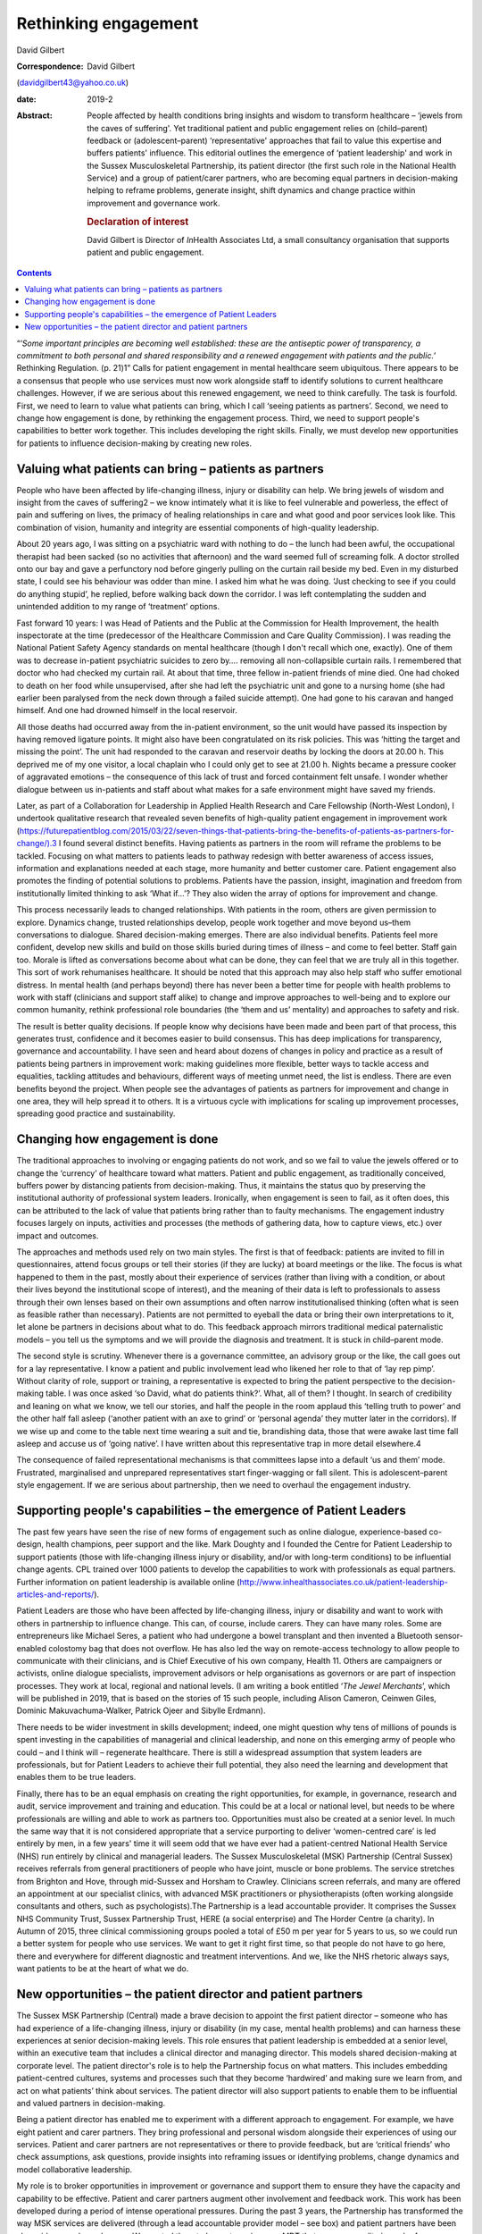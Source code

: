 =====================
Rethinking engagement
=====================



David Gilbert

:Correspondence: David Gilbert
(davidgilbert43@yahoo.co.uk)

:date: 2019-2

:Abstract:
   People affected by health conditions bring insights and wisdom to
   transform healthcare – ‘jewels from the caves of suffering'. Yet
   traditional patient and public engagement relies on (child–parent)
   feedback or (adolescent–parent) ‘representative' approaches that fail
   to value this expertise and buffers patients' influence. This
   editorial outlines the emergence of ‘patient leadership' and work in
   the Sussex Musculoskeletal Partnership, its patient director (the
   first such role in the National Health Service) and a group of
   patient/carer partners, who are becoming equal partners in
   decision-making helping to reframe problems, generate insight, shift
   dynamics and change practice within improvement and governance work.

   .. rubric:: Declaration of interest
      :name: sec_a1

   David Gilbert is Director of *In*\ Health Associates Ltd, a small
   consultancy organisation that supports patient and public engagement.


.. contents::
   :depth: 3
..

“‘\ *Some important principles are becoming well established: these are
the antiseptic power of transparency, a commitment to both personal and
shared responsibility and a renewed engagement with patients and the
public.*\ ’ Rethinking Regulation. (p. 21)1” Calls for patient
engagement in mental healthcare seem ubiquitous. There appears to be a
consensus that people who use services must now work alongside staff to
identify solutions to current healthcare challenges. However, if we are
serious about this renewed engagement, we need to think carefully. The
task is fourfold. First, we need to learn to value what patients can
bring, which I call ‘seeing patients as partners’. Second, we need to
change how engagement is done, by rethinking the engagement process.
Third, we need to support people's capabilities to better work together.
This includes developing the right skills. Finally, we must develop new
opportunities for patients to influence decision-making by creating new
roles.

.. _sec1:

Valuing what patients can bring – patients as partners
======================================================

People who have been affected by life-changing illness, injury or
disability can help. We bring jewels of wisdom and insight from the
caves of suffering2 – we know intimately what it is like to feel
vulnerable and powerless, the effect of pain and suffering on lives, the
primacy of healing relationships in care and what good and poor services
look like. This combination of vision, humanity and integrity are
essential components of high-quality leadership.

About 20 years ago, I was sitting on a psychiatric ward with nothing to
do – the lunch had been awful, the occupational therapist had been
sacked (so no activities that afternoon) and the ward seemed full of
screaming folk. A doctor strolled onto our bay and gave a perfunctory
nod before gingerly pulling on the curtain rail beside my bed. Even in
my disturbed state, I could see his behaviour was odder than mine. I
asked him what he was doing. ‘Just checking to see if you could do
anything stupid’, he replied, before walking back down the corridor. I
was left contemplating the sudden and unintended addition to my range of
‘treatment’ options.

Fast forward 10 years: I was Head of Patients and the Public at the
Commission for Health Improvement, the health inspectorate at the time
(predecessor of the Healthcare Commission and Care Quality Commission).
I was reading the National Patient Safety Agency standards on mental
healthcare (though I don't recall which one, exactly). One of them was
to decrease in-patient psychiatric suicides to zero by…. removing all
non-collapsible curtain rails. I remembered that doctor who had checked
my curtain rail. At about that time, three fellow in-patient friends of
mine died. One had choked to death on her food while unsupervised, after
she had left the psychiatric unit and gone to a nursing home (she had
earlier been paralysed from the neck down through a failed suicide
attempt). One had gone to his caravan and hanged himself. And one had
drowned himself in the local reservoir.

All those deaths had occurred away from the in-patient environment, so
the unit would have passed its inspection by having removed ligature
points. It might also have been congratulated on its risk policies. This
was ‘hitting the target and missing the point’. The unit had responded
to the caravan and reservoir deaths by locking the doors at 20.00 h.
This deprived me of my one visitor, a local chaplain who I could only
get to see at 21.00 h. Nights became a pressure cooker of aggravated
emotions – the consequence of this lack of trust and forced containment
felt unsafe. I wonder whether dialogue between us in-patients and staff
about what makes for a safe environment might have saved my friends.

Later, as part of a Collaboration for Leadership in Applied Health
Research and Care Fellowship (North-West London), I undertook
qualitative research that revealed seven benefits of high-quality
patient engagement in improvement work
(https://futurepatientblog.com/2015/03/22/seven-things-that-patients-bring-the-benefits-of-patients-as-partners-for-change/).3
I found several distinct benefits. Having patients as partners in the
room will reframe the problems to be tackled. Focusing on what matters
to patients leads to pathway redesign with better awareness of access
issues, information and explanations needed at each stage, more humanity
and better customer care. Patient engagement also promotes the finding
of potential solutions to problems. Patients have the passion, insight,
imagination and freedom from institutionally limited thinking to ask
‘What if…’? They also widen the array of options for improvement and
change.

This process necessarily leads to changed relationships. With patients
in the room, others are given permission to explore. Dynamics change,
trusted relationships develop, people work together and move beyond
us–them conversations to dialogue. Shared decision-making emerges. There
are also individual benefits. Patients feel more confident, develop new
skills and build on those skills buried during times of illness – and
come to feel better. Staff gain too. Morale is lifted as conversations
become about what can be done, they can feel that we are truly all in
this together. This sort of work rehumanises healthcare. It should be
noted that this approach may also help staff who suffer emotional
distress. In mental health (and perhaps beyond) there has never been a
better time for people with health problems to work with staff
(clinicians and support staff alike) to change and improve approaches to
well-being and to explore our common humanity, rethink professional role
boundaries (the ‘them and us’ mentality) and approaches to safety and
risk.

The result is better quality decisions. If people know why decisions
have been made and been part of that process, this generates trust,
confidence and it becomes easier to build consensus. This has deep
implications for transparency, governance and accountability. I have
seen and heard about dozens of changes in policy and practice as a
result of patients being partners in improvement work: making guidelines
more flexible, better ways to tackle access and equalities, tackling
attitudes and behaviours, different ways of meeting unmet need, the list
is endless. There are even benefits beyond the project. When people see
the advantages of patients as partners for improvement and change in one
area, they will help spread it to others. It is a virtuous cycle with
implications for scaling up improvement processes, spreading good
practice and sustainability.

.. _sec2:

Changing how engagement is done
===============================

The traditional approaches to involving or engaging patients do not
work, and so we fail to value the jewels offered or to change the
‘currency’ of healthcare toward what matters. Patient and public
engagement, as traditionally conceived, buffers power by distancing
patients from decision-making. Thus, it maintains the status quo by
preserving the institutional authority of professional system leaders.
Ironically, when engagement is seen to fail, as it often does, this can
be attributed to the lack of value that patients bring rather than to
faulty mechanisms. The engagement industry focuses largely on inputs,
activities and processes (the methods of gathering data, how to capture
views, etc.) over impact and outcomes.

The approaches and methods used rely on two main styles. The first is
that of feedback: patients are invited to fill in questionnaires, attend
focus groups or tell their stories (if they are lucky) at board meetings
or the like. The focus is what happened to them in the past, mostly
about their experience of services (rather than living with a condition,
or about their lives beyond the institutional scope of interest), and
the meaning of their data is left to professionals to assess through
their own lenses based on their own assumptions and often narrow
institutionalised thinking (often what is seen as feasible rather than
necessary). Patients are not permitted to eyeball the data or bring
their own interpretations to it, let alone be partners in decisions
about what to do. This feedback approach mirrors traditional medical
paternalistic models – you tell us the symptoms and we will provide the
diagnosis and treatment. It is stuck in child–parent mode.

The second style is scrutiny. Whenever there is a governance committee,
an advisory group or the like, the call goes out for a lay
representative. I know a patient and public involvement lead who likened
her role to that of ‘lay rep pimp’. Without clarity of role, support or
training, a representative is expected to bring the patient perspective
to the decision-making table. I was once asked ‘so David, what do
patients think?’. What, all of them? I thought. In search of credibility
and leaning on what we know, we tell our stories, and half the people in
the room applaud this ‘telling truth to power’ and the other half fall
asleep (‘another patient with an axe to grind’ or ‘personal agenda’ they
mutter later in the corridors). If we wise up and come to the table next
time wearing a suit and tie, brandishing data, those that were awake
last time fall asleep and accuse us of ‘going native’. I have written
about this representative trap in more detail elsewhere.4

The consequence of failed representational mechanisms is that committees
lapse into a default ‘us and them’ mode. Frustrated, marginalised and
unprepared representatives start finger-wagging or fall silent. This is
adolescent–parent style engagement. If we are serious about partnership,
then we need to overhaul the engagement industry.

.. _sec3:

Supporting people's capabilities – the emergence of Patient Leaders
===================================================================

The past few years have seen the rise of new forms of engagement such as
online dialogue, experience-based co-design, health champions, peer
support and the like. Mark Doughty and I founded the Centre for Patient
Leadership to support patients (those with life-changing illness injury
or disability, and/or with long-term conditions) to be influential
change agents. CPL trained over 1000 patients to develop the
capabilities to work with professionals as equal partners. Further
information on patient leadership is available online
(http://www.inhealthassociates.co.uk/patient-leadership-articles-and-reports/).

Patient Leaders are those who have been affected by life-changing
illness, injury or disability and want to work with others in
partnership to influence change. This can, of course, include carers.
They can have many roles. Some are entrepreneurs like Michael Seres, a
patient who had undergone a bowel transplant and then invented a
Bluetooth sensor-enabled colostomy bag that does not overflow. He has
also led the way on remote-access technology to allow people to
communicate with their clinicians, and is Chief Executive of his own
company, Health 11. Others are campaigners or activists, online dialogue
specialists, improvement advisors or help organisations as governors or
are part of inspection processes. They work at local, regional and
national levels. (I am writing a book entitled ‘\ *The Jewel
Merchants*\ ’, which will be published in 2019, that is based on the
stories of 15 such people, including Alison Cameron, Ceinwen Giles,
Dominic Makuvachuma-Walker, Patrick Ojeer and Sibylle Erdmann).

There needs to be wider investment in skills development; indeed, one
might question why tens of millions of pounds is spent investing in the
capabilities of managerial and clinical leadership, and none on this
emerging army of people who could – and I think will – regenerate
healthcare. There is still a widespread assumption that system leaders
are professionals, but for Patient Leaders to achieve their full
potential, they also need the learning and development that enables them
to be true leaders.

Finally, there has to be an equal emphasis on creating the right
opportunities, for example, in governance, research and audit, service
improvement and training and education. This could be at a local or
national level, but needs to be where professionals are willing and able
to work as partners too. Opportunities must also be created at a senior
level. In much the same way that it is not considered appropriate that a
service purporting to deliver ‘women-centred care’ is led entirely by
men, in a few years' time it will seem odd that we have ever had a
patient-centred National Health Service (NHS) run entirely by clinical
and managerial leaders. The Sussex Musculoskeletal (MSK) Partnership
(Central Sussex) receives referrals from general practitioners of people
who have joint, muscle or bone problems. The service stretches from
Brighton and Hove, through mid-Sussex and Horsham to Crawley. Clinicians
screen referrals, and many are offered an appointment at our specialist
clinics, with advanced MSK practitioners or physiotherapists (often
working alongside consultants and others, such as psychologists).The
Partnership is a lead accountable provider. It comprises the Sussex NHS
Community Trust, Sussex Partnership Trust, HERE (a social enterprise)
and The Horder Centre (a charity). In Autumn of 2015, three clinical
commissioning groups pooled a total of £50 m per year for 5 years to us,
so we could run a better system for people who use services. We want to
get it right first time, so that people do not have to go here, there
and everywhere for different diagnostic and treatment interventions. And
we, like the NHS rhetoric always says, want patients to be at the heart
of what we do.

.. _sec4:

New opportunities – the patient director and patient partners
=============================================================

The Sussex MSK Partnership (Central) made a brave decision to appoint
the first patient director – someone who has had experience of a
life-changing illness, injury or disability (in my case, mental health
problems) and can harness these experiences at senior decision-making
levels. This role ensures that patient leadership is embedded at a
senior level, within an executive team that includes a clinical director
and managing director. This models shared decision-making at corporate
level. The patient director's role is to help the Partnership focus on
what matters. This includes embedding patient-centred cultures, systems
and processes such that they become ‘hardwired’ and making sure we learn
from, and act on what patients’ think about services. The patient
director will also support patients to enable them to be influential and
valued partners in decision-making.

Being a patient director has enabled me to experiment with a different
approach to engagement. For example, we have eight patient and carer
partners. They bring professional and personal wisdom alongside their
experiences of using our services. Patient and carer partners are not
representatives or there to provide feedback, but are ‘critical friends’
who check assumptions, ask questions, provide insights into reframing
issues or identifying problems, change dynamics and model collaborative
leadership.

My role is to broker opportunities in improvement or governance and
support them to ensure they have the capacity and capability to be
effective. Patient and carer partners augment other involvement and
feedback work. This work has been developed during a period of intense
operational pressures. During the past 3 years, the Partnership has
transformed the way MSK services are delivered (through a lead
accountable provider model – see box) and patient partners have been
alongside as we have done so. We wanted them to be partners in every MDT
that oversees quality in each of our musculoskeletal pathways
(orthopaedics, rheumatology, pain management and physiotherapy).

The first step was for the patient director to identify opportunities
for meaningful engagement and ensure their presence in improvement and
redesign work. Then, to be clear that they were more than storytellers
or to feed back on their experiences (we had other data for that), they
stayed in the room, proving themselves well able to reframe problems,
generate new solutions, model collaborative leadership and shift
dynamics. Patient partners have been involved in seven major improvement
programmes: pain services redesign, fibromyalgia pathways, development
of patient reported outcome measures, plans for shared decision-making,
administrative systems, support for receptionists and call handlers and
integration of physical and mental health provisions.

An early experience helped us to demonstrate benefits. We were
discussing how to communicate with patients about booking appointments.
We were receiving lots of calls to cancel or change inconvenient
appointments that we had booked for people. A woman who had been through
our service, told us that our team phoned at inconvenient times to book
appointments. She suggested that, instead, we send opt-in appointment
letters and put her in the driving seat. Let her phone back when she had
her diary in front of her and she could plan out her week. We
experimented with the idea and it was successful, with patients and call
handlers alike delighted with how it worked. If this approach were
rolled out, we would save an estimated 3500 cancelled appointments per
year.

Slowly, they have become trusted equals. It has not been easy and is
dependent on clarity of role, shared understanding of purpose,
demonstrating benefits and the perennial time, money, space, trust… all
things the NHS has precious little of. We are ready for the next step –
for partners to move from an improvement role into a more steady-state
governance role. However, given inevitable resource constraints, we
realise that we cannot support two patient partners in each of our eight
MDTs. So patient partners have come up with a different approach: the
idea of a pilot special MDT. This might model the sort of reflective
dialogue they want to demonstrate and focus on issues of quality and
patient experience. We would evaluate the work and see whether it could
be a model for other pathways. Members of the hip and knee pathway MDT
seem keen on the idea, and next month we will be talking to them about
how it could work.

We will also discuss whether and how we can ensure that patients are a
part of regular MDTs. Several other clinical leads are watching this
experiment with interest, and it could pave the way for a different
model of reflective governance across the Partnership. It has taken 3
years for this work to take off – the role of patient director is still
novel, and this particular model of patient partnership is an
experiment. It has taken months of building relationships, doing the
ground work and making the case for a different model of engagement.

In the current frenzy surrounding NHS policy and practice, it is
worthwhile remembering that long-term improvements take time, space and
trust. There are no quick fixes. Our work in Sussex demonstrates one
novel approach to the challenges of rethinking engagement. It is
predicated on the four steps necessary to renew engagement – to value
what people bring, establish different mechanisms for dialogue, to
develop people's capabilities and provide new opportunities for the new
breed of patient (or carer) leaders. Looking back, I now wonder what
might have happened if a patient director had been around when I was on
the psychiatric unit. Might my three friends still be alive?

**David Gilbert** is Director of *In*\ Health Associates and Patient
Director at Sussex Musculoskeletal Partnership (Central Sussex), UK.
